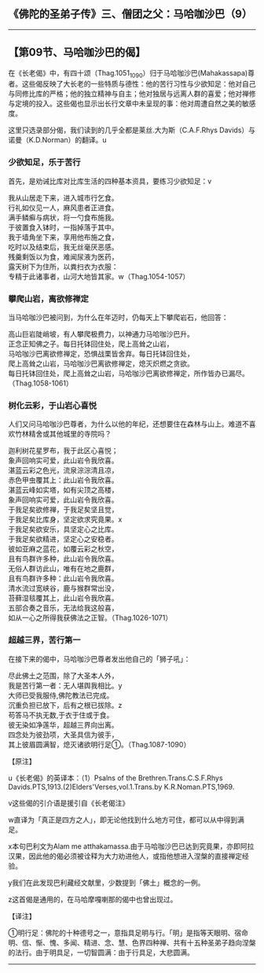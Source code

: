 ** 《佛陀的圣弟子传》三、僧团之父：马哈咖沙巴（9）
  :PROPERTIES:
  :CUSTOM_ID: 佛陀的圣弟子传三僧团之父马哈咖沙巴9
  :END:

--------------

** 【第09节、马哈咖沙巴的偈】
   :PROPERTIES:
   :CUSTOM_ID: 第09节马哈咖沙巴的偈
   :END:
在《长老偈》中，有四十颂（Thag.1051_1090）归于马哈咖沙巴(Mahakassapa)尊者。这些偈反映了大长老的一些特质与德性：他的苦行习性与少欲知足：他对自己与同修比库的严格；他的独立精神与自主；他对独居与远离人群的喜爱；他对禅修与定境的投入。这些偈也显示出长行文章中未呈现的事：他对周遭自然之美的敏感度。

这里只选录部分偈，我们读到的几乎全都是莱丝.大为斯（C.A.F.Rhys
Davids）与诺曼（K.D.Norman）的翻译。u

*** 少欲知足，乐于苦行
    :PROPERTIES:
    :CUSTOM_ID: 少欲知足乐于苦行
    :END:
首先，是劝诫比库对比库生活的四种基本资具，要练习少欲知足：v

我从山居走下来，进入城市行乞食。\\
行礼如仪见一人，麻风患者正进食。\\
满手鳞癣与病状，将一勺食布施我。\\
于彼置食入钵时，一指掉落于其中。\\
我于墙角坐下来，享用他布施之食，\\
吃时以及结束后，我无丝毫厌恶感。\\
残羹剩饭以为食，难闻尿液为医药，\\
露天树下为住所，以粪扫衣为衣服：\\
专精于此诸事者，山河大地皆其家。w（Thag.1054-1057）

*** 攀爬山岩，离欲修禅定
    :PROPERTIES:
    :CUSTOM_ID: 攀爬山岩离欲修禅定
    :END:
当马哈咖沙巴被问到，为什么在年迈时，仍每天上下攀爬岩石，他回答：

高山巨岩陡峭坡，有人攀爬极费力，以神通力马哈咖沙巴升。\\
正念正知佛之子。每日托钵回住处，爬上高耸之山岩，\\
马哈咖沙巴离欲修禅定，恐惧战栗皆舍弃。每日托钵回住处，\\
爬上高耸之山岩，马哈咖沙巴离欲修禅定，熄灭炽燃之贪欲。\\
每日托钵回住处，爬上高耸之山岩，马哈咖沙巴离欲修禅定，所作皆办已漏尽。（Thag.1058-1061）

*** 树化云彩，于山岩心喜悦
    :PROPERTIES:
    :CUSTOM_ID: 树化云彩于山岩心喜悦
    :END:
人们又问马哈咖沙巴尊者，为什么以他的年纪，还想要住在森林与山上。难道不喜欢竹林精舍或其他城里的寺院吗？

迦利树花星罗布，我于此区心喜悦；\\
象声回响实可爱，此山岩令我欣喜。\\
湛蓝云彩之色光，流泉淙淙清且凉，\\
赤色甲虫覆其上：此山岩令我欣喜。\\
湛蓝云峰如实塔，如有尖顶之高楼，\\
象声回响实可爱，此山岩令我欣喜。\\
于我足矣欲修禅，于我足矣坚且觉，\\
于我足矣比库身，坚定欲求究竟果。x\\
于我足矣欲安乐，具坚定心之比库。\\
于我足矣欲精进，坚定心之安稳者。\\
彼如亚麻之蓝花，如覆云彩之秋空，\\
且有鸟群许多种，此山岩令我欣喜。\\
无俗人群访此山，唯有在地之鹿群，\\
且有鸟群许多种：此山岩令我欣喜。\\
清水流过宽峡谷，鹿与猴群常出没，\\
苔藓湿毯覆其上，此山岩令我欣喜。\\
五部合奏之音乐，无法给我这般喜，\\
如从一心之所得我获佛法之正智。（Thag.1026-1071）

*** 超越三界，苦行第一
    :PROPERTIES:
    :CUSTOM_ID: 超越三界苦行第一
    :END:
在接下来的偈中，马哈咖沙巴尊者发出他自己的「狮子吼」：

尽此佛土之范围，除了大圣本人外，\\
我是苦行第一者：无人堪舆我相比。y\\
大师已受我服侍,佛陀教法已完成。\\
沉重负担已放下，后有之根已拔除。z\\
苟答马不执无数,于衣于住或于食。\\
彼无染如净莲华，超越三界向出离。\\
四念处为彼劲项，大圣具信为彼手，\\
其上彼眉圆满智，熄灭诸欲明行足①。（Thag.1087-1090）

【原注】

u《长老偈》的英译本：（1）Psalns of the Brethren.Trans.C.S.F.Rhys
Davids.PTS,1913.(2)Elders'Verses,vol.1.Trans.by K.R.Noman.PTS,1969.

v这些偈的引介语是援引自《长老偈注》

w直译为「真正是四方之人」，即无论他找到什么地方可住，都可以从中得到满足。

x本句巴利文为Alam me
atthakamassa.由于马哈咖沙巴已达到究竟果，亦即阿拉汉果，因此他的偈必须被诠释为大力劝进他人，或指他想进入涅槃的直接禅定经验。

y我们在此发现巴利藏经文献里，少数提到「佛土」概念的一例。

z这首偈是通用的，在马哈摩嘎喇那的偈中也曾出现过。

【译注】

①明行足：佛陀的十种德号之一，意指具足明与行。「明」是指等天眼明、宿命明、信、惭、愧、多闻、精进、念、慧、色界四种禅、共有十五种圣弟子趋向涅槃的法行。由于明具足，一切智圆满：由于行具足，大悲圆满。

--------------

